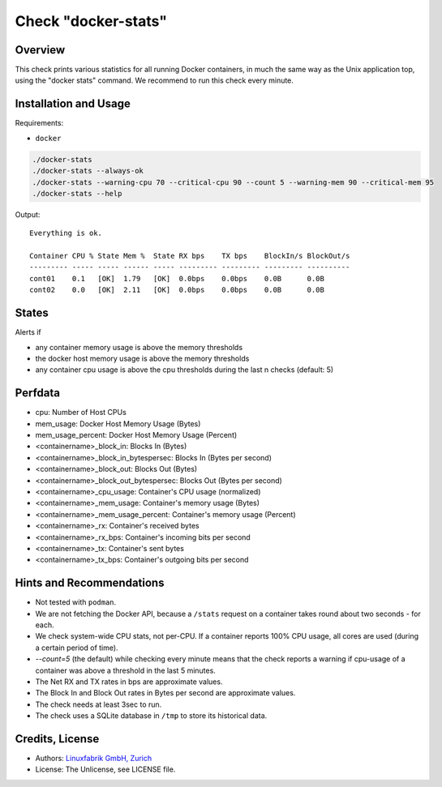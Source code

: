 Check "docker-stats"
====================

Overview
--------

This check prints various statistics for all running Docker containers, in much the same way as the Unix application top, using the "docker stats" command. We recommend to run this check every minute.


Installation and Usage
----------------------

Requirements:

* ``docker``

.. code-block:: bash

    ./docker-stats
    ./docker-stats --always-ok
    ./docker-stats --warning-cpu 70 --critical-cpu 90 --count 5 --warning-mem 90 --critical-mem 95
    ./docker-stats --help

Output::

    Everything is ok.

    Container CPU % State Mem %  State RX bps    TX bps    BlockIn/s BlockOut/s 
    --------- ----- ----- ------ ----- --------- --------- --------- ---------- 
    cont01    0.1   [OK]  1.79   [OK]  0.0bps    0.0bps    0.0B      0.0B
    cont02    0.0   [OK]  2.11   [OK]  0.0bps    0.0bps    0.0B      0.0B


States
------

Alerts if

* any container memory usage is above the memory thresholds
* the docker host memory usage is above the memory thresholds
* any container cpu usage is above the cpu thresholds during the last n checks (default: 5)


Perfdata
--------

* cpu: Number of Host CPUs
* mem_usage: Docker Host Memory Usage (Bytes)
* mem_usage_percent: Docker Host Memory Usage (Percent)
* <containername>_block_in: Blocks In (Bytes)
* <containername>_block_in_bytespersec: Blocks In (Bytes per second)
* <containername>_block_out: Blocks Out (Bytes)
* <containername>_block_out_bytespersec: Blocks Out (Bytes per second)
* <containername>_cpu_usage: Container's CPU usage (normalized)
* <containername>_mem_usage: Container's memory usage (Bytes)
* <containername>_mem_usage_percent: Container's memory usage (Percent)
* <containername>_rx: Container's received bytes
* <containername>_rx_bps: Container's incoming bits per second
* <containername>_tx: Container's sent bytes
* <containername>_tx_bps: Container's outgoing bits per second


Hints and Recommendations
-------------------------

* Not tested with ``podman``.
* We are not fetching the Docker API, because a ``/stats`` request on a container takes round about two seconds - for each.
* We check system-wide CPU stats, not per-CPU. If a container reports 100% CPU usage, all cores are used (during a certain period of time).
* `--count=5` (the default) while checking every minute means that the check reports a warning if cpu-usage of a container was above a threshold in the last 5 minutes.
* The Net RX and TX rates in bps are approximate values.
* The Block In and Block Out rates in Bytes per second are approximate values.
* The check needs at least 3sec to run.
* The check uses a SQLite database in ``/tmp`` to store its historical data.


Credits, License
----------------

* Authors: `Linuxfabrik GmbH, Zurich <https://www.linuxfabrik.ch>`_
* License: The Unlicense, see LICENSE file.

